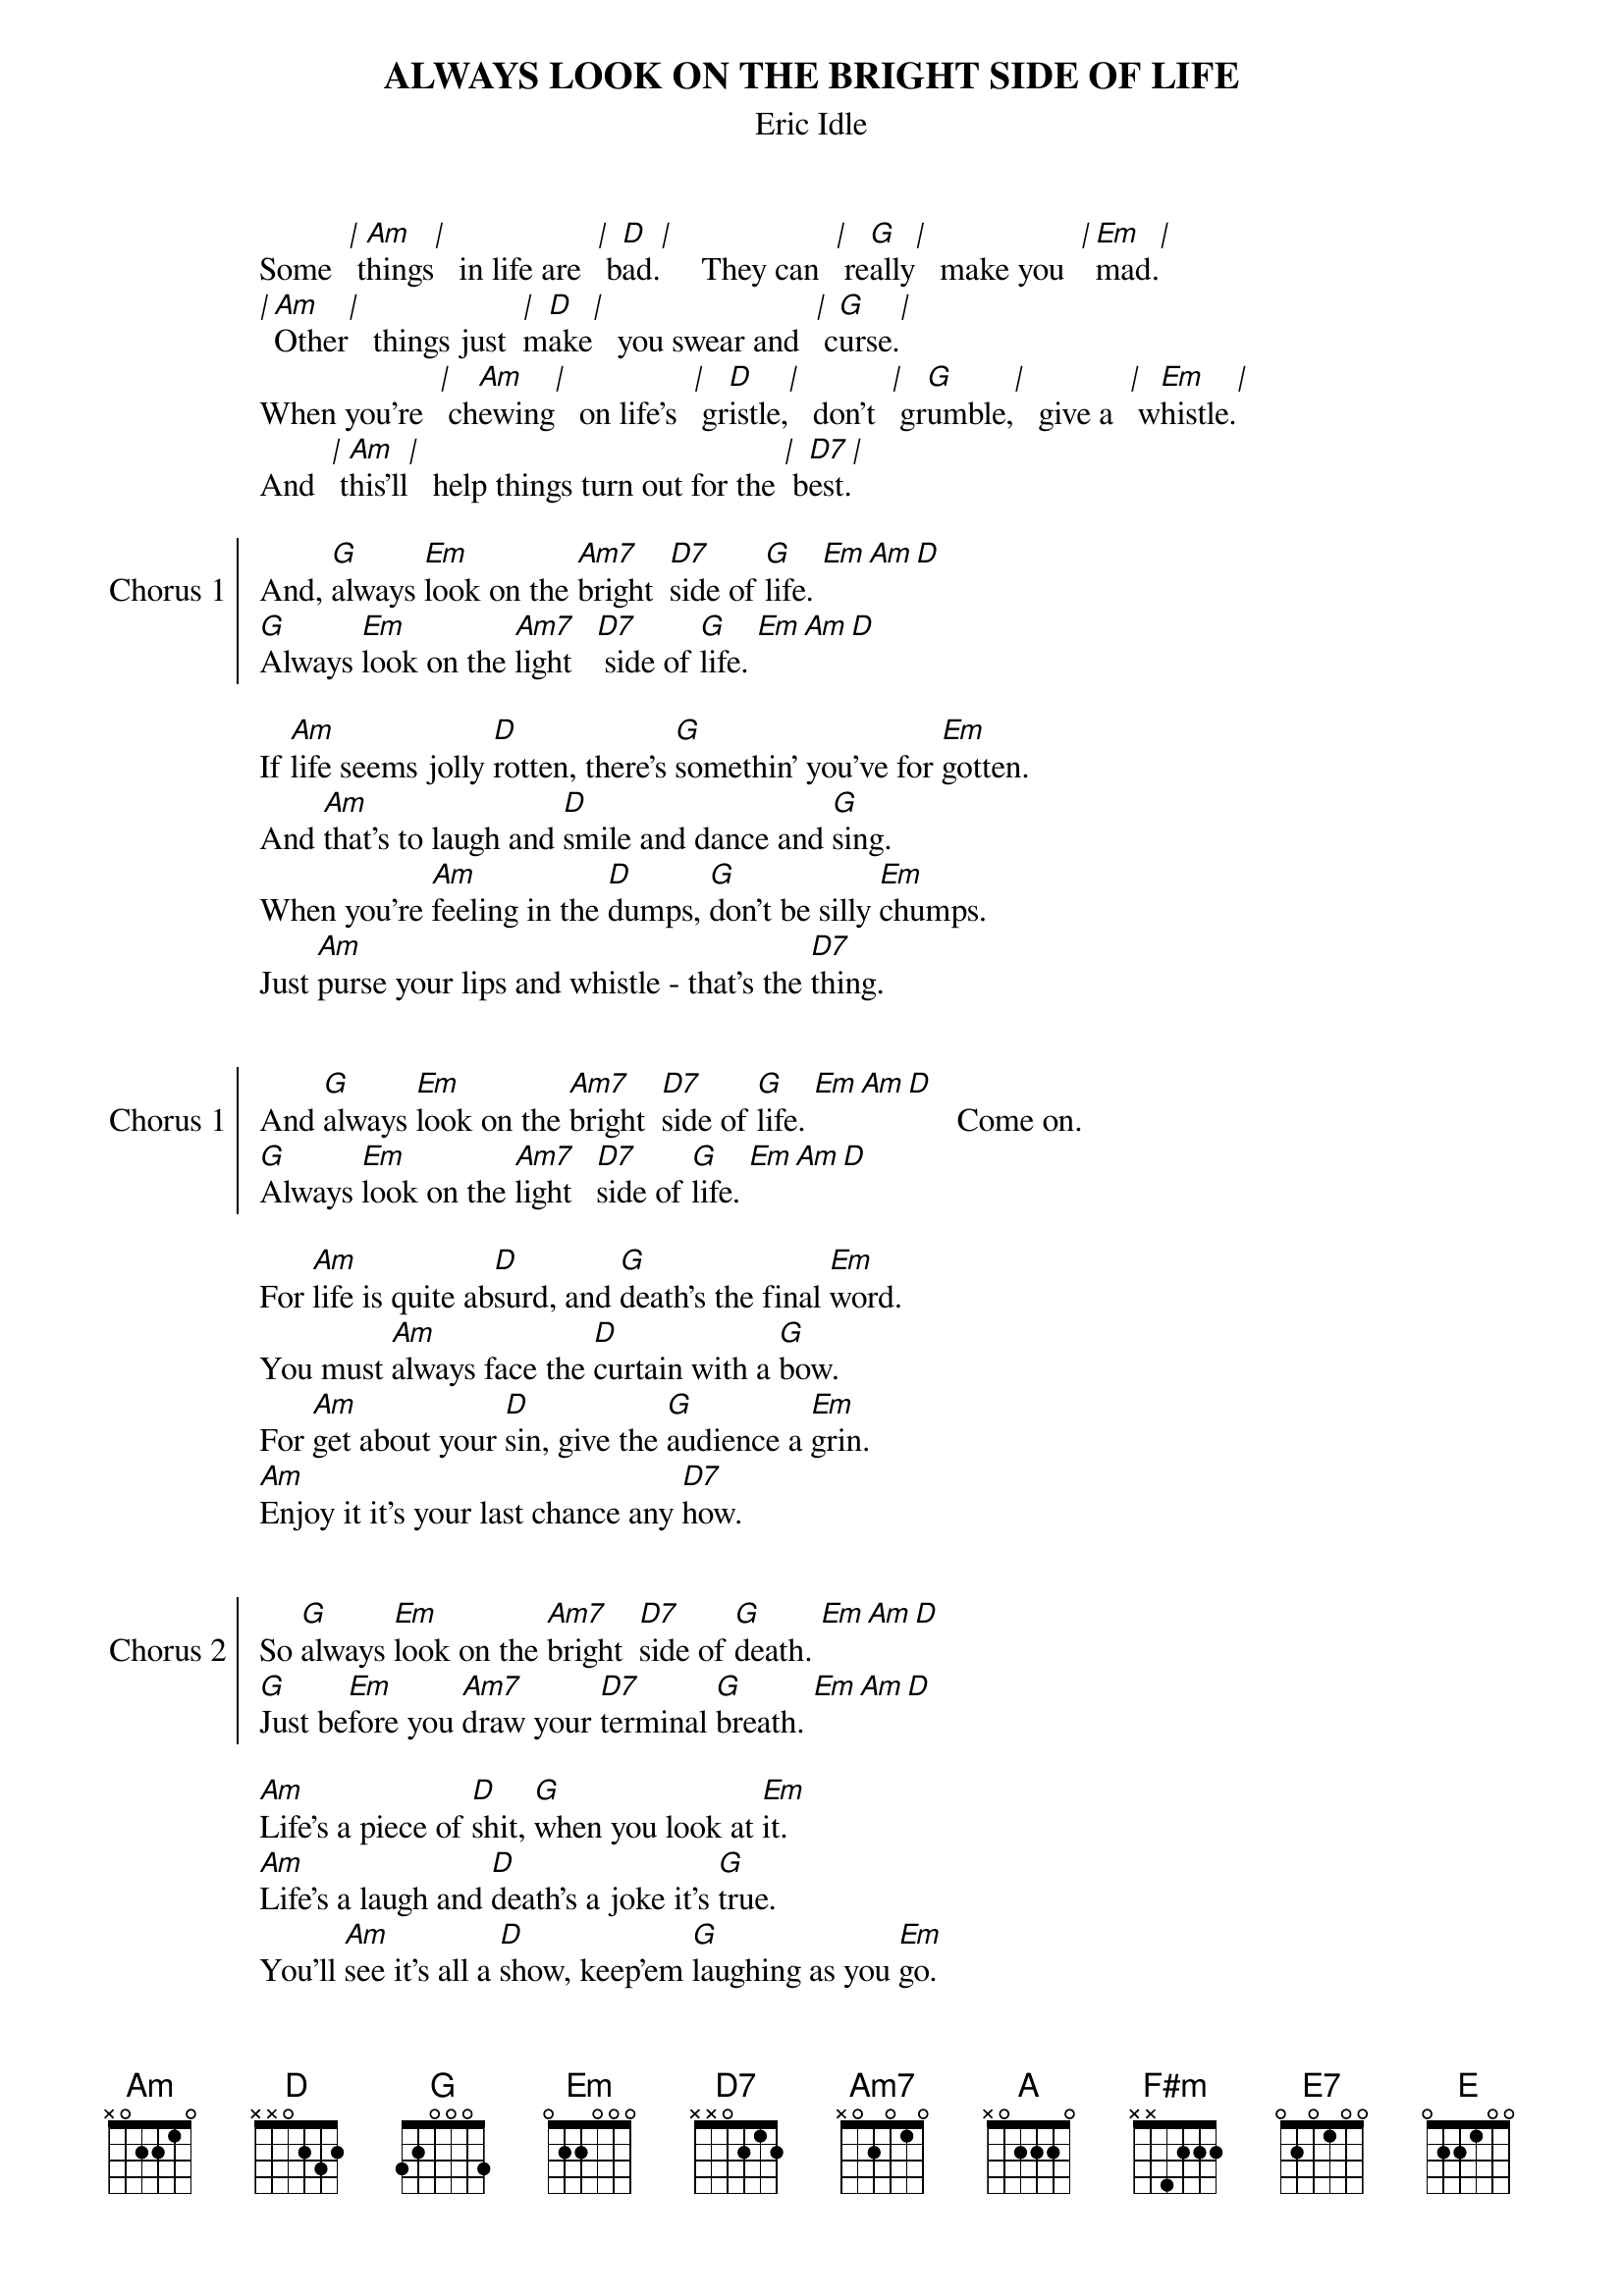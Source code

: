 # ----------------------------------------------------------------------------
# ALWAYS LOOK ON THE BRIGHT SIDE OF LIFE – Eric Idle
# ----------------------------------------------------------------------------
{ns}
{define: Am7 base-fret 1 frets x 0 2 0 1 0} 
{define: E7 base-fret 1 frets 0 2 0 1 0 0} 
{define: F#m base-fret 1 frets x x 4 2 2 2} 
{t: ALWAYS LOOK ON THE BRIGHT SIDE OF LIFE}
{st: Eric Idle}
{artist: Eric Idle}
{composer: Eric Idle}
{capo: 1}
Some  [|] t[Am]hings[|]   in life are  [|] b[D]ad.[|]     They can  [|] re[G]ally[|]   make you  [|][Em]mad.[|]
[|][Am]Other[|]   things just  [|]m[D]ake[|]   you swear and  [|] c[G]urse.[|]
When you're  [|] ch[Am]ewing[|]   on life's  [|] gr[D]istle,[|]   don't  [|] gr[G]umble,[|]   give a  [|] w[Em]histle.[|]
And  [|] t[Am]his'll[|]   help things turn out for the [|] b[D7]est.[|]\


{soc: Chorus 1}
And, [G]always [Em]look on the [Am7]bright  [D7]side of [G]life. [Em][Am][D]
[G]Always [Em]look on the [Am7]light   [D7] side of [G]life. [Em][Am][D]
{eoc}

If [Am]life seems jolly [D]rotten, there's [G]somethin' you've for [Em]gotten.
And [Am]that's to laugh and [D]smile and dance and [G]sing.
When you're [Am]feeling in the [D]dumps, [G]don't be silly [Em]chumps.
Just [Am]purse your lips and whistle - that's the [D7]thing.


{soc: Chorus 1}
And [G]always [Em]look on the [Am7]bright  [D7]side of [G]life. [Em][Am][D]      Come on.
[G]Always [Em]look on the [Am7]light   [D7]side of [G]life. [Em][Am][D]
{eoc}

For [Am]life is quite ab[D]surd, and [G]death's the final [Em]word.
You must [Am]always face the [D]curtain with a [G]bow.
For [Am]get about your [D]sin, give the [G]audience a [Em]grin.
[Am]Enjoy it it's your last chance any [D7]how.


{soc: Chorus 2}
So [G]always [Em]look on the [Am7]bright  [D7]side of [G]death. [Em][Am][D]
[G]Just be[Em]fore you [Am7]draw your [D7]terminal [G]breath. [Em][Am][D]
{eoc}

[Am]Life's a piece of [D]shit, [G]when you look at [Em]it.
[Am]Life's a laugh and [D]death's a joke it's [G]true.
You'll [Am]see it's all a [D]show, keep'em [G]laughing as you [Em]go. 
Just re[Am]member that the last laugh is on [D7]you.


{soc: Chorus 1}
And [G]always [Em]look on the [Am7]bright  [D7]side of [G]life. [Em][Am][D]
[G]Always [Em]look on the [Am7]right   [D7]side of [G]life. [Em][Am][D]      (Come on boys, cheer up.)
{eoc}

{c: key change +1}
{soc: Refrain}
[A]Always [F#m]look on the [D]right [E7]side of [A]life. [F#m][D][E]	 
[A]Always [F#m]look on the [D]bright [E7]side of [A]life. [F#m][D][E] 
[(][Repeat] [and] [end] [with] [A]  [)]
{eoc}


